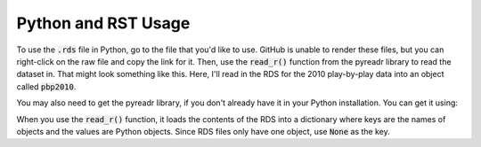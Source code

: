 Python and RST Usage
***************

To use the :code:`.rds` file in Python, go to the file that you'd like to use. GitHub is unable to render these files, but you can right-click on the raw file and copy the link for it. Then, use the :code:`read_r()` function from the pyreadr library to read the dataset in. That might look something like this. Here, I'll read in the RDS for the 2010 play-by-play data into an object called :code:`pbp2010`.

You may also need to get the pyreadr library, if you don't already have it in your Python installation. You can get it using:

.. code-block:: bash
  :linenos:
  pip install pyreadr

.. code-block:: python
  :linenos:
  
  import pyreadr
  result = pyreadr.read_r('https://github.com/kim3-sudo/march_madness_data/blob/main/PlayByPlay_2010/Events_2010.rds?raw=true')
  df = result[None]

When you use the :code:`read_r()` function, it loads the contents of the RDS into a dictionary where keys are the names of objects and the values are Python objects. Since RDS files only have one object, use :code:`None` as the key.
